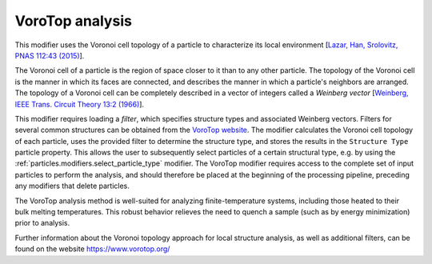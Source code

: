 .. _particles.modifiers.vorotop_analysis:

VoroTop analysis
""""""""""""""""

.. image:: /images/modifiers/vorotop_analyis_panel.png
  :width: 35%
  :align: right

This modifier uses the Voronoi cell topology of a particle to characterize its local environment 
[`Lazar, Han, Srolovitz, PNAS 112:43 (2015) <http://dx.doi.org/10.1073/pnas.1505788112>`__].

The Voronoi cell of a particle is the region of space closer to it than to any other particle.
The topology of the Voronoi cell is the manner in which its faces are connected, and describes
the manner in which a particle's neighbors are arranged.  The topology of a Voronoi cell can be
completely described in a vector of integers called a *Weinberg vector* 
[`Weinberg, IEEE Trans. Circuit Theory 13:2 (1966) <http://dx.doi.org/10.1109/TCT.1966.1082573>`__].

This modifier requires loading a *filter*, which specifies structure types and associated
Weinberg vectors. Filters for several common structures can be obtained from the 
`VoroTop website <https://www.vorotop.org/download.html>`__.  The modifier calculates the Voronoi cell topology of each particle, uses the provided
filter to determine the structure type, and stores the results in the ``Structure Type`` particle property.  This allows the user to subsequently select particles
of a certain structural type, e.g. by using the :ref:`particles.modifiers.select_particle_type` modifier. The VoroTop
modifier requires access to the complete set of input particles to perform the analysis, and
should therefore be placed at the beginning of the processing pipeline, preceding any modifiers
that delete particles.

The VoroTop analysis method is well-suited for analyzing finite-temperature systems, including those heated to
their bulk melting temperatures.  This robust behavior relieves the need to quench a sample
(such as by energy minimization) prior to analysis.

Further information about the Voronoi topology approach for local structure analysis, as well
as additional filters, can be found on the website https://www.vorotop.org/

.. seealso::
  
  :py:class:`ovito.modifiers.VoroTopModifier` (Python API)